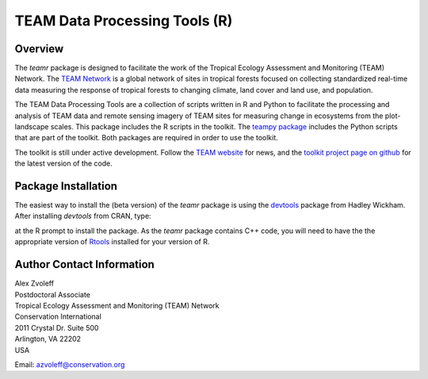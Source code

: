 ===============================================================================
TEAM Data Processing Tools (R)
===============================================================================

Overview
_______________________________________________________________________________

The `teamr` package is designed to facilitate the work of the Tropical Ecology 
Assessment and Monitoring (TEAM) Network.
The `TEAM Network <http://www.teamnetwork.org/>`_ is a global network of sites 
in tropical forests focused on collecting standardized real-time data measuring 
the response of tropical forests to changing climate, land cover and land use, 
and population.

The TEAM Data Processing Tools are a collection of scripts written in R and 
Python to facilitate the processing and analysis of TEAM data and remote 
sensing imagery of TEAM sites for measuring change in ecosystems from the 
plot-landscape scales.  This package includes the R scripts in the toolkit.  
The `teampy package
<https://github.com/azvoleff/teampy>`_ includes the Python scripts that are 
part of the toolkit. Both packages are required in order to use the toolkit.

The toolkit is still under active development. Follow the `TEAM website 
<http://www.teamnetwork.org/>`_ for news, and the `toolkit project page on 
github
<https://github.com/azvoleff/teamr>`_ for the latest version of the code.


Package Installation
_______________________________________________________________________________
The easiest way to install the (beta version) of the `teamr` package is using 
the `devtools
<http://cran.r-project.org/web/packages/devtools/index.html>`_ package from 
Hadley Wickham.  After installing `devtools` from CRAN, type:

.. code:: R
   install_github('teamr', username='azvoleff')

at the R prompt to install the package. As the `teamr` package contains C++ 
code, you will need to have the the appropriate version of
`Rtools
<http://cran.r-project.org/bin/windows/Rtools/>`_ installed for your version of 
R.

Author Contact Information
_______________________________________________________________________________

| Alex Zvoleff
| Postdoctoral Associate
| Tropical Ecology Assessment and Monitoring (TEAM) Network
| Conservation International
| 2011 Crystal Dr. Suite 500
| Arlington, VA 22202
| USA

Email: azvoleff@conservation.org
